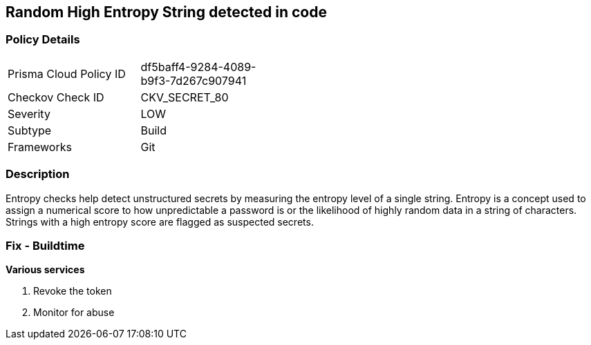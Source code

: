 == Random High Entropy String detected in code


=== Policy Details 

[width=45%]
[cols="1,1"]
|===
|Prisma Cloud Policy ID 
| df5baff4-9284-4089-b9f3-7d267c907941

|Checkov Check ID 
|CKV_SECRET_80

|Severity
|LOW

|Subtype
|Build

|Frameworks
|Git

|===



=== Description


Entropy checks help detect unstructured secrets by measuring the entropy level of a single string. Entropy is a concept used to assign a numerical score to how unpredictable a password is or the likelihood of highly random data in a string of characters. Strings with a high entropy score are flagged as suspected secrets.

=== Fix - Buildtime


*Various services*

. Revoke the token

. Monitor for abuse
